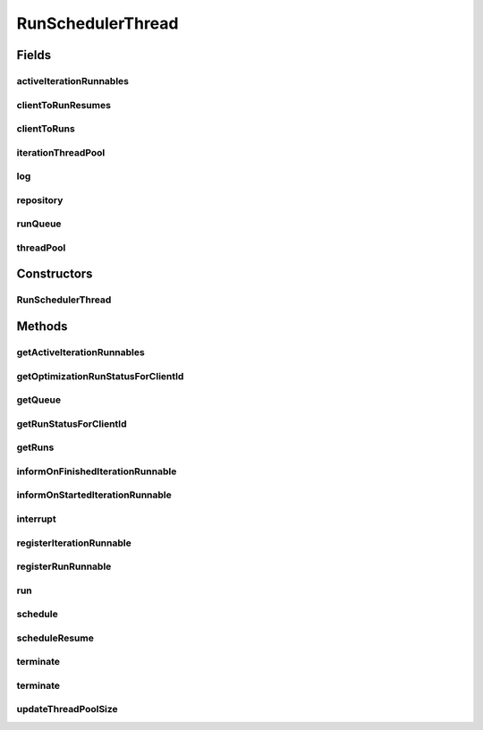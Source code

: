 .. java:import:: java.io File

.. java:import:: java.io IOException

.. java:import:: java.util ArrayList

.. java:import:: java.util Collection

.. java:import:: java.util HashMap

.. java:import:: java.util HashSet

.. java:import:: java.util List

.. java:import:: java.util Map

.. java:import:: java.util Queue

.. java:import:: java.util Set

.. java:import:: java.util.concurrent ConcurrentLinkedQueue

.. java:import:: java.util.concurrent Future

.. java:import:: java.util.concurrent ScheduledThreadPoolExecutor

.. java:import:: org.slf4j Logger

.. java:import:: org.slf4j LoggerFactory

.. java:import:: utils Pair

.. java:import:: utils Triple

.. java:import:: de.clusteval.framework ClustevalBackendServer

.. java:import:: de.clusteval.framework.repository Repository

.. java:import:: de.clusteval.run MissingParameterValueException

.. java:import:: de.clusteval.run RUN_STATUS

.. java:import:: de.clusteval.run Run

.. java:import:: de.clusteval.run RunInitializationException

.. java:import:: de.clusteval.run.result NoRunResultFormatParserException

.. java:import:: de.clusteval.run.result ParameterOptimizationResult

.. java:import:: de.clusteval.run.result RunResult

.. java:import:: de.clusteval.run.runnable IterationRunnable

.. java:import:: de.clusteval.run.runnable IterationWrapper

.. java:import:: de.clusteval.run.runnable RunRunnable

.. java:import:: de.clusteval.run.runnable RunRunnableInitializationException

.. java:import:: file FileUtils

RunSchedulerThread
==================

.. java:package:: de.clusteval.framework.threading
   :noindex:

.. java:type:: public class RunSchedulerThread extends ClustevalThread

   Threads of this class are responsible for scheduling, creating, starting and terminating runs.

   The methods \ :java:ref:`schedule(String,String)`\ , \ :java:ref:`scheduleResume(String,String)`\  and \ :java:ref:`terminate(String,String)`\  of this thread are invoked by the backend server \ :java:ref:`ClustevalBackendServer`\  which in turn gets its commands from a client.

   :author: Christian Wiwie

Fields
------
activeIterationRunnables
^^^^^^^^^^^^^^^^^^^^^^^^

.. java:field:: protected Map<Thread, IterationRunnable<? extends IterationWrapper>> activeIterationRunnables
   :outertype: RunSchedulerThread

clientToRunResumes
^^^^^^^^^^^^^^^^^^

.. java:field:: protected Map<String, Collection<Run>> clientToRunResumes
   :outertype: RunSchedulerThread

   A map containing all the run resumes that are executed right now. The map maps from client id to collections of runs.

clientToRuns
^^^^^^^^^^^^

.. java:field:: protected Map<String, Collection<Run>> clientToRuns
   :outertype: RunSchedulerThread

   A map containing all the runs that are executed right now. The map maps from client id to collections of runs.

iterationThreadPool
^^^^^^^^^^^^^^^^^^^

.. java:field:: protected ScheduledThreadPoolExecutor iterationThreadPool
   :outertype: RunSchedulerThread

   A thread pool containing all threads that were started to execute iteration runnables. Iteration runnables are started by certain types of run runnables (e.g. ParameterOptimizationRunRunnables)

log
^^^

.. java:field:: protected Logger log
   :outertype: RunSchedulerThread

repository
^^^^^^^^^^

.. java:field:: protected Repository repository
   :outertype: RunSchedulerThread

   The repository this run scheduler belongs to. This scheduler can only control runs that are contained in this repository.

runQueue
^^^^^^^^

.. java:field:: protected Queue<Triple<String, String, Boolean>> runQueue
   :outertype: RunSchedulerThread

   A queue containing all the runs that were scheduled, but not yet executed. Every entry of the queue contains (clientId,runId,isResume).

threadPool
^^^^^^^^^^

.. java:field:: protected ScheduledThreadPoolExecutor threadPool
   :outertype: RunSchedulerThread

   A thread pool containing all threads that were started to execute runs. This data structure allows convenient control over the number of threads to be started in parallel.

Constructors
------------
RunSchedulerThread
^^^^^^^^^^^^^^^^^^

.. java:constructor:: public RunSchedulerThread(SupervisorThread supervisorThread, Repository repository, int numberThreads)
   :outertype: RunSchedulerThread

   Constructor of run scheduler threads.

   :param supervisorThread:
   :param repository: The repository this run scheduler belongs to. This scheduler can only control runs that are contained in this repository.
   :param numberThreads: The maximal number of threads to run in parallel.

Methods
-------
getActiveIterationRunnables
^^^^^^^^^^^^^^^^^^^^^^^^^^^

.. java:method:: public synchronized Map<Thread, IterationRunnable<? extends IterationWrapper>> getActiveIterationRunnables()
   :outertype: RunSchedulerThread

getOptimizationRunStatusForClientId
^^^^^^^^^^^^^^^^^^^^^^^^^^^^^^^^^^^

.. java:method:: public Map<String, Pair<Pair<RUN_STATUS, Float>, Map<Pair<String, String>, Pair<Double, Map<String, Pair<Map<String, String>, String>>>>>> getOptimizationRunStatusForClientId(String clientId)
   :outertype: RunSchedulerThread

   :param clientId:

getQueue
^^^^^^^^

.. java:method:: public Queue<String> getQueue()
   :outertype: RunSchedulerThread

   :return: A collection containing names of all enqueued runs and run resumes.

getRunStatusForClientId
^^^^^^^^^^^^^^^^^^^^^^^

.. java:method:: public Map<String, Pair<RUN_STATUS, Float>> getRunStatusForClientId(String clientId)
   :outertype: RunSchedulerThread

   This method is invoked by \ :java:ref:`ClustevalBackendServer.getRunStatusForClientId(String)`\  and gets the status of all runs and run resumes scheduled and executed by the user with the given id.

   :param clientId: The id of the client for which we want to know the status of its scheduled and executed runs and run resumes.
   :return: A map containing the id of the runs and run resumes together with their current status and percentage (if currently executing).

getRuns
^^^^^^^

.. java:method:: public Set<Run> getRuns()
   :outertype: RunSchedulerThread

   :return: A collection of runs, that have been executed or resumed.

informOnFinishedIterationRunnable
^^^^^^^^^^^^^^^^^^^^^^^^^^^^^^^^^

.. java:method:: public synchronized void informOnFinishedIterationRunnable(Thread t, IterationRunnable runnable)
   :outertype: RunSchedulerThread

informOnStartedIterationRunnable
^^^^^^^^^^^^^^^^^^^^^^^^^^^^^^^^

.. java:method:: public synchronized void informOnStartedIterationRunnable(Thread t, IterationRunnable runnable)
   :outertype: RunSchedulerThread

interrupt
^^^^^^^^^

.. java:method:: @Override public void interrupt()
   :outertype: RunSchedulerThread

registerIterationRunnable
^^^^^^^^^^^^^^^^^^^^^^^^^

.. java:method:: public Future<?> registerIterationRunnable(IterationRunnable iterationRunnable)
   :outertype: RunSchedulerThread

registerRunRunnable
^^^^^^^^^^^^^^^^^^^

.. java:method:: public Future<?> registerRunRunnable(RunRunnable runRunnable)
   :outertype: RunSchedulerThread

   This method takes a \ :java:ref:`RunRunnable`\  and adds it to the thread pool of this run scheduler thread. The thread pool then determines, when the runnable can and will be performed depending on the available ressources.

   :param runRunnable: The new runnable to perform.
   :return: A future object, that allows to retrieve the current status of the execution of the runnable.

run
^^^

.. java:method:: @Override public void run()
   :outertype: RunSchedulerThread

schedule
^^^^^^^^

.. java:method:: public boolean schedule(String clientId, String runId)
   :outertype: RunSchedulerThread

   This method is invoked by \ :java:ref:`ClustevalBackendServer.performRun(String,String)`\  and schedules a run. As soon as ressources are available this run is then performed in an asynchronous way in its own thread.

   :param clientId: The id of the client that wants to schedule this run.
   :param runId: The id of the run that should be scheduled
   :return: True, if successful. That means, a run with the given id must exist and the run has not been scheduled already.

scheduleResume
^^^^^^^^^^^^^^

.. java:method:: public boolean scheduleResume(String clientId, String uniqueRunResultIdentifier)
   :outertype: RunSchedulerThread

   This method is invoked by \ :java:ref:`ClustevalBackendServer.resumeRun(String,String)`\  and schedules a resume of a run. As soon as ressources are available this resume is then performed in an asynchronous way in its own thread.

   :param clientId: The id of the client that wants to schedule this run.
   :param uniqueRunResultIdentifier: The unique identifier of the run result that should be resumed.
   :return: True, if successful. That means, a run result with the given id must exist and the run has not been scheduled already.

terminate
^^^^^^^^^

.. java:method:: public boolean terminate(String clientId, String runId)
   :outertype: RunSchedulerThread

   This method is invoked by \ :java:ref:`ClustevalBackendServer.terminateRun(String,String)`\  and terminates a run that is currently being executed.

   :param clientId: The id of the client that wants to terminate this run.
   :param runId: The id of the run that should be terminated
   :return: True, if successful. That means, a run with the given id must exist and it is currently being executed.

terminate
^^^^^^^^^

.. java:method:: protected boolean terminate(String clientId, String runId, boolean isResume)
   :outertype: RunSchedulerThread

updateThreadPoolSize
^^^^^^^^^^^^^^^^^^^^

.. java:method:: public synchronized void updateThreadPoolSize(int numberThreads)
   :outertype: RunSchedulerThread

